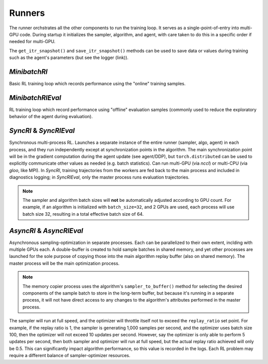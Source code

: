 
Runners
=======

The runner orchstrates all the other components to run the training loop.  It serves as a single-point-of-entry into multi-GPU code.  During startup it initializes the sampler, algorithm, and agent, with care taken to do this in a specific order if
needed for multi-GPU.

The ``get_itr_snapshot()`` and ``save_itr_snapshot()`` methods can be used to save data or values during training such as the agent's parameters (but see the logger (link)).



`MinibatchRl`
-------------
Basic RL training loop which records performance using the "online" training samples.


`MinibatchRlEval`
-------------------
RL training loop which record performance using "offline" evaluation samples
(commonly used to reduce the exploratory behavior of the agent during
evaluation).

`SyncRl` & `SyncRlEval`
---------------------------
Synchronous multi-process RL.  Launches a separate instance of the entire runner (sampler, algo, agent) in each process, and they run independently except at synchronization points in the algorithm.  The main synchronization point will be in the gradient computation during the agent update (see agent/DDP), but ``torch.distributed`` can be used to explicitly communicate other values as needed (e.g. batch statistics).  Can run multi-GPU (via `nccl`) or multi-CPU (via `gloo`, like MPI).  In `SyncRl`, training trajectories from the workers are fed back to the main process and included in diagnostics logging; in `SyncRlEval`, only the master process runs evaluation trajectories.

.. note::
    The sampler and algorithm batch sizes will **not** be automatically adjusted according to GPU count.  For example, if an algorithm is initialized with ``batch_size=32``, and 2 GPUs are used, each process will use batch size 32, resulting in a total effective batch size of 64.

`AsyncRl` & `AsyncRlEval`
-------------------------
Asynchronous sampling-optimization in separate processes.  Each can be parallelized to their own extent, inclding with multiple GPUs each.  A double-buffer is created to hold sample batches in shared memory, and yet other processes are launched for the sole purpose of copying those into the main algorithm replay buffer (also on shared memory).  The master process will be the main optimization process.

.. note::
    The memory copier process uses the algorithm's ``sampler_to_buffer()`` method for selecting the desired components of the sample batch to store in the long-term buffer, but because it's running in a separate process, it will not have direct access to any changes to the algorithm's attributes performed in the master process.

The sampler will run at full speed, and the optimizer will throttle itself not to exceed the ``replay_ratio`` set point.  For example, if the replay ratio is 1, the sampler is generating 1,000 samples per second, and the optimizer uses batch size 100, then the optimizer will not exceed 10 updates per second.  However, say the optimizer is only able to perform 5 updates per second, then both sampler and optimizer will run at full speed, but the actual replay ratio achieved will only be 0.5.  This can significantly impact algorithm performance, so this value is recorded in the logs.  Each RL problem may require a different balance of sampler-optimizer resources.

